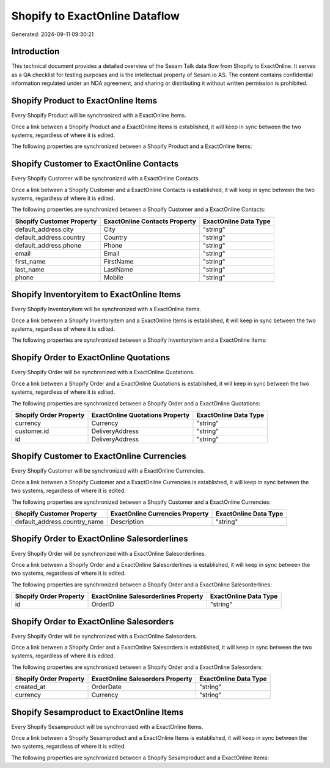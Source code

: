 ===============================
Shopify to ExactOnline Dataflow
===============================

Generated: 2024-09-11 09:30:21

Introduction
------------

This technical document provides a detailed overview of the Sesam Talk data flow from Shopify to ExactOnline. It serves as a QA checklist for testing purposes and is the intellectual property of Sesam.io AS. The content contains confidential information regulated under an NDA agreement, and sharing or distributing it without written permission is prohibited.

Shopify Product to ExactOnline Items
------------------------------------
Every Shopify Product will be synchronized with a ExactOnline Items.

Once a link between a Shopify Product and a ExactOnline Items is established, it will keep in sync between the two systems, regardless of where it is edited.

The following properties are synchronized between a Shopify Product and a ExactOnline Items:

.. list-table::
   :header-rows: 1

   * - Shopify Product Property
     - ExactOnline Items Property
     - ExactOnline Data Type


Shopify Customer to ExactOnline Contacts
----------------------------------------
Every Shopify Customer will be synchronized with a ExactOnline Contacts.

Once a link between a Shopify Customer and a ExactOnline Contacts is established, it will keep in sync between the two systems, regardless of where it is edited.

The following properties are synchronized between a Shopify Customer and a ExactOnline Contacts:

.. list-table::
   :header-rows: 1

   * - Shopify Customer Property
     - ExactOnline Contacts Property
     - ExactOnline Data Type
   * - default_address.city
     - City
     - "string"
   * - default_address.country
     - Country
     - "string"
   * - default_address.phone
     - Phone
     - "string"
   * - email
     - Email
     - "string"
   * - first_name
     - FirstName
     - "string"
   * - last_name
     - LastName
     - "string"
   * - phone
     - Mobile
     - "string"


Shopify Inventoryitem to ExactOnline Items
------------------------------------------
Every Shopify Inventoryitem will be synchronized with a ExactOnline Items.

Once a link between a Shopify Inventoryitem and a ExactOnline Items is established, it will keep in sync between the two systems, regardless of where it is edited.

The following properties are synchronized between a Shopify Inventoryitem and a ExactOnline Items:

.. list-table::
   :header-rows: 1

   * - Shopify Inventoryitem Property
     - ExactOnline Items Property
     - ExactOnline Data Type


Shopify Order to ExactOnline Quotations
---------------------------------------
Every Shopify Order will be synchronized with a ExactOnline Quotations.

Once a link between a Shopify Order and a ExactOnline Quotations is established, it will keep in sync between the two systems, regardless of where it is edited.

The following properties are synchronized between a Shopify Order and a ExactOnline Quotations:

.. list-table::
   :header-rows: 1

   * - Shopify Order Property
     - ExactOnline Quotations Property
     - ExactOnline Data Type
   * - currency
     - Currency
     - "string"
   * - customer.id
     - DeliveryAddress
     - "string"
   * - id
     - DeliveryAddress
     - "string"


Shopify Customer to ExactOnline Currencies
------------------------------------------
Every Shopify Customer will be synchronized with a ExactOnline Currencies.

Once a link between a Shopify Customer and a ExactOnline Currencies is established, it will keep in sync between the two systems, regardless of where it is edited.

The following properties are synchronized between a Shopify Customer and a ExactOnline Currencies:

.. list-table::
   :header-rows: 1

   * - Shopify Customer Property
     - ExactOnline Currencies Property
     - ExactOnline Data Type
   * - default_address.country_name
     - Description
     - "string"


Shopify Order to ExactOnline Salesorderlines
--------------------------------------------
Every Shopify Order will be synchronized with a ExactOnline Salesorderlines.

Once a link between a Shopify Order and a ExactOnline Salesorderlines is established, it will keep in sync between the two systems, regardless of where it is edited.

The following properties are synchronized between a Shopify Order and a ExactOnline Salesorderlines:

.. list-table::
   :header-rows: 1

   * - Shopify Order Property
     - ExactOnline Salesorderlines Property
     - ExactOnline Data Type
   * - id
     - OrderID
     - "string"


Shopify Order to ExactOnline Salesorders
----------------------------------------
Every Shopify Order will be synchronized with a ExactOnline Salesorders.

Once a link between a Shopify Order and a ExactOnline Salesorders is established, it will keep in sync between the two systems, regardless of where it is edited.

The following properties are synchronized between a Shopify Order and a ExactOnline Salesorders:

.. list-table::
   :header-rows: 1

   * - Shopify Order Property
     - ExactOnline Salesorders Property
     - ExactOnline Data Type
   * - created_at
     - OrderDate
     - "string"
   * - currency
     - Currency
     - "string"


Shopify Sesamproduct to ExactOnline Items
-----------------------------------------
Every Shopify Sesamproduct will be synchronized with a ExactOnline Items.

Once a link between a Shopify Sesamproduct and a ExactOnline Items is established, it will keep in sync between the two systems, regardless of where it is edited.

The following properties are synchronized between a Shopify Sesamproduct and a ExactOnline Items:

.. list-table::
   :header-rows: 1

   * - Shopify Sesamproduct Property
     - ExactOnline Items Property
     - ExactOnline Data Type

